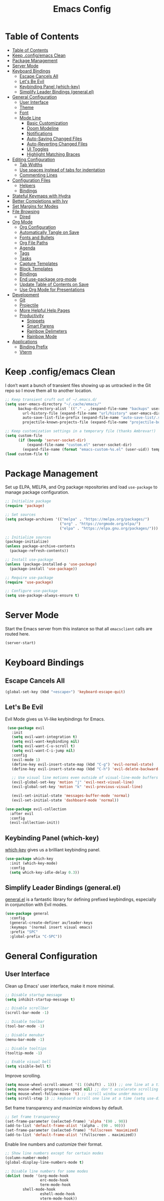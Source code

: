 #+title: Emacs Config
#+property: header-args:emacs-lisp :tangle .config/emacs/init.el


* Table of Contents
  :PROPERTIES:
  :TOC:      :include all
  :END:
:CONTENTS:
- [[#table-of-contents][Table of Contents]]
- [[#keep-configemacs-clean][Keep .config/emacs Clean]]
- [[#package-management][Package Management]]
- [[#server-mode][Server Mode]]
- [[#keyboard-bindings][Keyboard Bindings]]
  - [[#escape-cancels-all][Escape Cancels All]]
  - [[#lets-be-evil][Let's Be Evil]]
  - [[#keybinding-panel-which-key][Keybinding Panel (which-key)]]
  - [[#simplify-leader-bindings-generalel][Simplify Leader Bindings (general.el)]]
- [[#general-configuration][General Configuration]]
  - [[#user-interface][User Interface]]
  - [[#theme][Theme]]
  - [[#font][Font]]
  - [[#mode-line][Mode Line]]
    - [[#basic-customization][Basic Customization]]
    - [[#doom-modeline][Doom Modeline]]
    - [[#notifications][Notifications]]
    - [[#auto-saving-changed-files][Auto-Saving Changed Files]]
    - [[#auto-reverting-changed-files][Auto-Reverting Changed Files]]
    - [[#ui-toggles][UI Toggles]]
    - [[#highlight-matching-braces][Highlight Matching Braces]]
- [[#editing-configuration][Editing Configuration]]
  - [[#tab-widths][Tab Widths]]
  - [[#use-spaces-instead-of-tabs-for-indentation][Use spaces instead of tabs for indentation]]
  - [[#commenting-lines][Commenting Lines]]
- [[#configuration-files][Configuration Files]]
  - [[#helpers][Helpers]]
  - [[#bindings][Bindings]]
- [[#stateful-keymaps-with-hydra][Stateful Keymaps with Hydra]]
- [[#better-completions-with-ivy][Better Completions with Ivy]]
- [[#set-margins-for-modes][Set Margins for Modes]]
- [[#file-browsing][File Browsing]]
  - [[#dired][Dired]]
- [[#org-mode][Org Mode]]
  - [[#org-configuration][Org Configuration]]
  - [[#automatically-tangle-on-save][Automatically Tangle on Save]]
  - [[#fonts-and-bullets][Fonts and Bullets]]
  - [[#org-file-paths][Org File Paths]]
  - [[#agenda][Agenda]]
  - [[#tags][Tags]]
  - [[#tasks][Tasks]]
  - [[#capture-templates][Capture Templates]]
  - [[#block-templates][Block Templates]]
  - [[#bindings][Bindings]]
  - [[#end-use-package-org-mode][End use-package org-mode]]
  - [[#update-table-of-contents-on-save][Update Table of Contents on Save]]
  - [[#use-org-mode-for-presentations][Use Org Mode for Presentations]]
- [[#development][Development]]
  - [[#git][Git]]
  - [[#projectile][Projectile]]
  - [[#more-helpful-help-pages][More Helpful Help Pages]]
  - [[#productivity][Productivity]]
    - [[#snippets][Snippets]]
    - [[#smart-parens][Smart Parens]]
    - [[#rainbow-delimeters][Rainbow Delimeters]]
    - [[#rainbow-mode][Rainbow Mode]]
- [[#applications][Applications]]
  - [[#binding-prefix][Binding Prefix]]
  - [[#vterm][Vterm]]
:END:

* Keep .config/emacs Clean

  I don’t want a bunch of transient files showing up as untracked in the Git repo so I move them all to another location.

  #+begin_src emacs-lisp
  ;; Keep transient cruft out of ~/.emacs.d/
  (setq user-emacs-directory "~/.cache/emacs/"
        backup-directory-alist `(("." . ,(expand-file-name "backups" user-emacs-directory)))
	      url-history-file (expand-file-name "url/history" user-emacs-directory)
	      auto-save-list-file-prefix (expand-file-name "auto-save-list/.saves-" user-emacs-directory)
	      projectile-known-projects-file (expand-file-name "projectile-bookmarks.eld" user-emacs-directory))

  ;; Keep customization settings in a temporary file (thanks Ambrevar!)
  (setq custom-file
        (if (boundp 'server-socket-dir)
            (expand-file-name "custom.el" server-socket-dir)
          (expand-file-name (format "emacs-custom-%s.el" (user-uid)) temporary-file-directory)))
  (load custom-file t)
  #+end_src

* Package Management

  Set up ELPA, MELPA, and Org package repositories and load =use-package= to manage package configuration.

  #+begin_src emacs-lisp
  ;; Initialize package
  (require 'package)
  
  ;; Set sources
  (setq package-archives '(("melpa" . "https://melpa.org/packages/")
                           ("org" . "https://orgmode.org/elpa/")
                           ("elpa" . "https://elpa.gnu.org/packages/")))

  ;; Initialize sources
  (package-initialize)
  (unless package-archive-contents
    (package-refresh-contents))

  ;; Install use-package
  (unless (package-installed-p 'use-package)
    (package-install 'use-package))

  ;; Require use-package
  (require 'use-package)
  
  ;; Configure use-package
  (setq use-package-always-ensure t)
  #+end_src

* Server Mode

  Start the Emacs server from this instance so that all =emacsclient= calls are routed here.

  #+begin_src emacs-lisp
  (server-start)
  #+end_src

* Keyboard Bindings

** Escape Cancels All

   #+begin_src emacs-lisp
   (global-set-key (kbd "<escape>") 'keyboard-escape-quit)
   #+end_src

** Let's Be Evil

   Evil Mode gives us Vi-like keybindings for Emacs.

   #+begin_src emacs-lisp
   (use-package evil
     :init
     (setq evil-want-integration t)
     (setq evil-want-keybinding nil)
     (setq evil-want-C-u-scroll t)
     (setq evil-want-C-i-jump nil)
     :config
     (evil-mode 1)
     (define-key evil-insert-state-map (kbd "C-g") 'evil-normal-state)
     (define-key evil-insert-state-map (kbd "C-h") 'evil-delete-backward-char-and-join)
     
     ;; Use visual line motions even outside of visual-line-mode buffers
     (evil-global-set-key 'motion "j" 'evil-next-visual-line)
     (evil-global-set-key 'motion "k" 'evil-previous-visual-line)
     
     (evil-set-initial-state 'messages-buffer-mode 'normal)
     (evil-set-initial-state 'dashboard-mode 'normal))

  (use-package evil-collection
    :after evil
    :config
    (evil-collection-init))
   #+end_src

** Keybinding Panel (which-key)

   [[https://github.com/justbur/emacs-which-key][which-key]] gives us a brilliant keybinding panel.

   #+begin_src emacs-lisp
   (use-package which-key
     :init (which-key-mode)
     :config
     (setq which-key-idle-delay 0.3))
   #+end_src

** Simplify Leader Bindings (general.el)

   [[https://github.com/noctuid/general.el][general.el]] is a fantastic library for defining prefixed keybindings, especially in conjunction with Evil modes.

   #+begin_src emacs-lisp
   (use-package general
     :config
     (general-create-definer av/leader-keys
     :keymaps '(normal insert visual emacs)
     :prefix "SPC"
     :global-prefix "C-SPC"))
   #+end_src

* General Configuration

** User Interface

   Clean up Emacs' user interface, make it more minimal.

   #+begin_src emacs-lisp
   ;; Disable startup message
   (setq inhibit-startup-message t)
   
   ;; Disable scrollbar
   (scroll-bar-mode -1)
   
   ;; Disable toolbar
   (tool-bar-mode -1)
   
   ;; Disable menubar
   (menu-bar-mode -1)

   ;; Disable tooltips
   (tooltip-mode -1)
   
   ;; Enable visual bell
   (setq visible-bell t)
   #+end_src

   Improve scrolling.

   #+begin_src emacs-lisp
   (setq mouse-wheel-scroll-amount '(1 ((shift) . 1))) ;; one line at a time
   (setq mouse-wheel-progressive-speed nil) ;; don't accelerate scrolling
   (setq mouse-wheel-follow-mouse 't) ;; scroll window under mouse
   (setq scroll-step 1) ;; keyboard scroll one line at a time (setq use-dialog-box nil) ; Disable dialog boxes since they weren't working in Mac OSX
   #+end_src
   
   Set frame transparency and maximize windows by default.
   
   #+begin_src emacs-lisp
   ;; Set frame transparency
   (set-frame-parameter (selected-frame) 'alpha '(90 . 90))
   (add-to-list 'default-frame-alist '(alpha . (90 . 90)))
   (set-frame-parameter (selected-frame) 'fullscreen 'maximized)
   (add-to-list 'default-frame-alist '(fullscreen . maximized))
   #+end_src

   Enable line numbers and customize their format.

   #+begin_src emacs-lisp
   ;; Show line numbers except for certain modes
   (column-number-mode)
   (global-display-line-numbers-mode t)
   
   ;; Disable line numbers for some modes
   (dolist (mode '(org-mode-hook
                   erc-mode-hook
                   term-mode-hook
		   shell-mode-hook
                   eshell-mode-hook
                   vterm-mode-hook))
     (add-hook mode (lambda () (display-line-numbers-mode 0))))
   #+end_src

   Don’t warn for large files (shows up when launching videos)

   #+begin_src emacs-lisp
   (setq large-file-warning-threshold nil)
   #+end_src

   Don't warn for symlinked files

   #+begin_src emacs-lisp
   (setq vc-follow-symlinks t)
   #+end_src

** Theme

   I usually try out the different [[https://github.com/hlissner/emacs-doom-themes][DOOM Themes]].

   #+begin_src emacs-lisp
   (use-package doom-themes
     :init (load-theme 'doom-palenight t))
   #+end_src

** Font

   I use the Fira Code font.

   #+begin_src emacs-lisp
   ;; Set default font
   (set-face-attribute 'default nil :font "Fira Code" :height 110)
   
   ;; Set fixed pitch font
   (set-face-attribute 'fixed-pitch nil :font "Fira Code" :height 110)
   
   ;; Set the variable pitch font
   (set-face-attribute 'variable-pitch nil :font "Cantarell" :height 110)
   #+end_src

** Mode Line

*** Basic Customization

    #+begin_src emacs-lisp
    (setq display-time-format "%l:%M %p %b %y"
          display-time-default-load-average nil)

    (display-time-mode 1)
    #+end_src

*** Doom Modeline

    *NOTE*: You must run =M-x RET all-the-icons-install-fonts RET= after installing this package.

    #+begin_src emacs-lisp
    (use-package doom-modeline
      :init (doom-modeline-mode 1)
      :custom
      (doom-modeline-buffer-file-name-style 'truncate-except-project))
    #+end_src

*** Notifications

    [[https://github.com/jwiegley/alert][alert]] is a great library for showing notifications from other packages in a variety of ways. For now I just use it to surface desktop notifications from package code.

    #+begin_src emacs-lisp
    (use-package alert
      :commands alert
      :config
      (setq alert-default-style 'notifications))
    #+end_src

*** Auto-Saving Changed Files

    #+begin_src emacs-lisp
    (use-package super-save
      :defer 1
      :diminish super-save-mode
      :config
      (super-save-mode +1)
      (setq super-save-auto-save-when-idle t))
    #+end_src

*** Auto-Reverting Changed Files

    #+begin_src emacs-lisp
    (global-auto-revert-mode 1)
    #+end_src


*** UI Toggles

    #+begin_src emacs-lisp
    (av/leader-keys
      "t" '(:ignore t :which-key "toggles")
      "tt" '(counsel-load-theme :which-key "load theme"))
    #+end_src

*** Highlight Matching Braces

    #+begin_src emacs-lisp
    (use-package paren
      :config
      (set-face-attribute 'show-paren-match-expression nil :background "#363e4a")
      (show-paren-mode 1))
    #+end_src

* Editing Configuration

** Tab Widths

   Default to an indentation size of 2 spaces since it’s the norm for pretty much every language I use.

   #+begin_src emacs-lisp
   (setq-default tab-width 2)
   (setq-default evil-shift-width tab-width)
   #+end_src

** Use spaces instead of tabs for indentation

   #+begin_src emacs-lisp
   (setq-default indent-tabs-mode nil)
   #+end_src

** Commenting Lines

   #+begin_src emacs-lisp
   (use-package evil-nerd-commenter
     :bind ("M-/" . evilnc-comment-or-uncomment-lines))
   #+end_src

* Configuration Files

** Helpers

   #+begin_src emacs-lisp
   (defun av/org-file-jump-to-heading (org-file heading-title)
     (interactive)
     (find-file (expand-file-name org-file))
     (goto-char (point-min))
     (search-forward (concat "* " heading-title))
     (org-overview)
     (org-reveal)
     (org-show-subtree)
     (forward-line))

   (defun av/org-file-show-headings (org-file)
     (interactive)
     (find-file (expand-file-name org-file))
     (counsel-org-goto)
     (org-overview)
     (org-reveal)
     (org-show-subtree)
     (forward-line))
   #+end_src

** Bindings

   #+begin_src emacs-lisp
   (av/leader-keys
     "c" '(:ignore t :which-key "config files")
     "ce" '(:ingore t :which-key "emacs config")
     "ceb" '((lambda () (interactive) (find-file "~/Emacs.org")) :which-key "open base config"))
   #+end_src

* Stateful Keymaps with Hydra

  #+begin_src emacs-lisp
  (use-package hydra)

  (defhydra hydra-text-scale ()
    "scale text"
    ("j" text-scale-increase "in")
    ("k" text-scale-decrease "out")
    ("f" nil "finish" :exit t))

  (av/leader-keys
    "ts" '(hydra-text-scale/body :which-key "scale text"))
  #+end_src

* Better Completions with Ivy

  I currently use Ivy, Counsel, and Swiper to navigate around files, buffers, and projects super quickly. Here are some workflow notes on how to best use Ivy:

  - While in an Ivy minibuffer, you can search within the current results by using S-Space.
  - To see actions for the selected minibuffer item, use M-o and then press the action’s key.
  - Super useful: Use C-c C-o to open ivy-occur to open the search results in a separate buffer. From there you can click any item to perform the ivy action.

  #+begin_src emacs-lisp
  (use-package ivy
    :diminish
    :bind (("C-s" . swiper)
           :map ivy-minibuffer-map
           ("TAB" . ivy-alt-done)	
           ("C-l" . ivy-alt-done)
           ("C-j" . ivy-next-line)
           ("C-k" . ivy-previous-line)
           :map ivy-switch-buffer-map
           ("C-k" . ivy-previous-line)
           ("C-l" . ivy-done)
           ("C-d" . ivy-switch-buffer-kill)
           :map ivy-reverse-i-search-map
           ("C-k" . ivy-previous-line)
           ("C-d" . ivy-reverse-i-search-kill))
    :init
    (ivy-mode 1))

  (use-package counsel
    :bind (("M-x" . counsel-M-x)
           ("C-x b" . counsel-switch-buffer)
           ("C-x C-f" . counsel-find-file)
           :map minibuffer-local-map
           ("C-r" . 'counsel-minibuffer-history)))

  (use-package ivy-rich
    :init
    (ivy-rich-mode 1))
  #+end_src

* Set Margins for Modes

  #+begin_src emacs-lisp
  (defun av/org-mode-visual-fill ()
    (setq visual-fill-column-width 100
          visual-fill-column-center-text t)
    (visual-fill-column-mode 1))

  (use-package visual-fill-column
    :hook (org-mode . av/org-mode-visual-fill))
  #+end_src

* File Browsing

** Dired

   #+begin_src emacs-lisp
   (use-package dired
     :ensure nil
     :commands (dired dired-jump)
     :bind (("C-x C-j" . dired-jump))
     :custom ((dired-listing-switches "-agho --group-directories-first"))
     :config
     (evil-collection-define-key 'normal 'dired-mode-map
     "h" 'dired-single-up-directory
     "l" 'dired-single-buffer))

   (use-package dired-single)
   
   (use-package all-the-icons-dired
     :hook (dired-mode . all-the-icons-dired-mode))

   (use-package dired-open
     :config
     ;; Doesn't work as expected!
     ;;(add-to-list 'dired-open-functions #'dired-open-xdg t)
     (setq dired-open-extensions '(("png" . "feh")
                                   ("mkv" . "mpv"))))

   (use-package dired-hide-dotfiles
     :hook (dired-mode . dired-hide-dotfiles-mode)
     :config
     (evil-collection-define-key 'normal 'dired-mode-map
       "H" 'dired-hide-dotfiles-mode))
   #+end_src

* Org Mode

** Org Configuration

   Set up Org Mode with a baseline configuration. The following sections will add more things to it.

   #+begin_src emacs-lisp
   (defun av/org-mode-setup ()
     (variable-pitch-mode 1)
     (visual-line-mode 1))
   
   (use-package org
     :hook (org-mode . av/org-mode-setup)
     :config
     (setq org-ellipsis " ▾")
     
     (org-babel-do-load-languages
       'org-babel-load-languages
       '((emacs-lisp . t)
         (java . t)
	       (haskell . t)
	       (shell . t)
	       (python . t)))

     (push '("conf-unix" . conf-unix) org-src-lang-modes)
   #+end_src

** Automatically Tangle on Save

   #+begin_src emacs-lisp
   ;; Since we don't want to disable org-confirm-babel-evaluate all
   ;; of the time, do it around the after-save-hook
   (defun av/org-babel-tangle-dont-ask ()
   ;; Dynamic scoping to the rescue
   (let ((org-confirm-babel-evaluate nil))
        (org-babel-tangle)))

   (add-hook 'org-mode-hook (lambda () (add-hook 'after-save-hook #'av/org-babel-tangle-dont-ask
                                                 'run-at-end 'only-in-org-mode)))
   #+end_src

** Fonts and Bullets

   #+begin_src emacs-lisp
     ;; Replace list hyphen with dot
     (font-lock-add-keywords 'org-mode
                             '(("^ *\\([-]\\) "
                                 (0 (prog1 () (compose-region (match-beginning 1) (match-end 1) "•"))))))

     ;; Set faces for heading levels
     (dolist (face '((org-level-1 . 1.2)
                     (org-level-2 . 1.1)
                     (org-level-3 . 1.0)
                     (org-level-4 . 1.0)
                     (org-level-5 . 0.9)
                     (org-level-6 . 0.8)
                     (org-level-7 . 0.7)
                     (org-level-8 . 0.6)))
       (set-face-attribute (car face) nil :font "Cantarell" :weight 'regular :height (cdr face)))

     ;; Ensure that anything that should be fixed-pitch in Org files appears that way
     (set-face-attribute 'org-block nil :foreground nil :inherit 'fixed-pitch)
     (set-face-attribute 'org-code nil   :inherit '(shadow fixed-pitch))
     (set-face-attribute 'org-table nil   :inherit '(shadow fixed-pitch))
     (set-face-attribute 'org-verbatim nil :inherit '(shadow fixed-pitch))
     (set-face-attribute 'org-special-keyword nil :inherit '(font-lock-comment-face fixed-pitch))
     (set-face-attribute 'org-meta-line nil :inherit '(font-lock-comment-face fixed-pitch))
     (set-face-attribute 'org-checkbox nil :inherit 'fixed-pitch)
     
     (use-package org-bullets
       :after org
       :hook (org-mode . org-bullets-mode)
       :custom
       (org-bullets-bullet-list '("◉" "○" "●" "○" "●" "○" "●")))
   #+end_src

** Org File Paths

   #+begin_src emacs-lisp
   (setq org-agenda-files
	   '("~/Documents/OrgFiles/Tasks.org"
	     "~/Documents/OrgFiles/Events.org"
	     "~/Documents/OrgFiles/Habits.org"))
   #+end_src

** Agenda

   #+begin_src emacs-lisp
   (setq org-agenda-start-with-log-mode t)

   (require 'org-habit)
   (add-to-list 'org-modules 'org-habit)

   ;; Configure custom agenda views
   (setq org-agenda-custom-commands
     '(("d" "Dashboard"
        ((agenda "" ((org-deadline-warning-days 7)))
         (todo "NEXT"
           ((org-agenda-overriding-header "Next Tasks")))
         (tags-todo "agenda/ACTIVE" ((org-agenda-overriding-header "Active Projects")))))

       ("n" "Next Tasks"
        ((todo "NEXT"
          ((org-agenda-overriding-header "Next Tasks")))))

       ("W" "Work Tasks" tags-todo "+work-email")

       ;; Low-effort next actions
       ("e" tags-todo "+TODO=\"NEXT\"+Effort<15&+Effort>0"
        ((org-agenda-overriding-header "Low Effort Tasks")
         (org-agenda-max-todos 20)
         (org-agenda-files org-agenda-files)))

       ("w" "Workflow Status"
        ((todo "WAIT"
           ((org-agenda-overriding-header "Waiting on External")
            (org-agenda-files org-agenda-files)))
         (todo "REVIEW"
           ((org-agenda-overriding-header "In Review")
            (org-agenda-files org-agenda-files)))
         (todo "PLAN"
           ((org-agenda-overriding-header "In Planning")
            (org-agenda-todo-list-sublevels nil)
            (org-agenda-files org-agenda-files)))
         (todo "BACKLOG"
           ((org-agenda-overriding-header "Project Backlog")
            (org-agenda-todo-list-sublevels nil)
            (org-agenda-files org-agenda-files)))
         (todo "READY"
           ((org-agenda-overriding-header "Ready for Work")
            (org-agenda-files org-agenda-files)))
         (todo "ACTIVE"
           ((org-agenda-overriding-header "Active Projects")
            (org-agenda-files org-agenda-files)))
         (todo "COMPLETED"
           ((org-agenda-overriding-header "Completed Projects")
            (org-agenda-files org-agenda-files)))
         (todo "CANC"
           ((org-agenda-overriding-header "Cancelled Projects")
            (org-agenda-files org-agenda-files)))))))
   #+end_src

** Tags

   #+begin_src emacs-lisp
   (setq org-tag-alist
     '((:startgroup)
        ; Put mutually exclusive tags here
        (:endgroup)
	      ("@errand" . ?E)
	      ("@home" . ?H)
	      ("@work" . ?W)
	      ("agenda" . ?a)
	      ("planning" . ?p)
	      ("publish" . ?P)
	      ("batch" . ?b)
	      ("note" . ?n)
	      ("idea" . ?i)))
   #+end_src

** Tasks

   #+begin_src emacs-lisp
   (setq org-log-done 'time)
   (setq org-log-into-drawer t)
   (setq org-habit-graph-column 60)
   (setq org-todo-keywords
     '((sequence "TODO(t)" "NEXT(n)" "|" "DONE(d!)")
       (sequence "BACKLOG(b)" "PLAN(p)" "READY(r)" "ACTIVE(a)" "REVIEW(v)" "WAIT(w@/!)" "HOLD(h)" "|" "COMPLETED(c)" "CANC(k@)")))
   #+end_src

** Capture Templates

   #+begin_src emacs-lisp
   (setq org-capture-templates
     `(("t" "Tasks / Projects")
       ("tt" "Task" entry (file+olp "~/Documents/OrgFiles/Tasks.org" "Inbox")
            "* TODO %?\n  %U\n  %a\n  %i" :empty-lines 1)

       ("j" "Journal Entries")
       ("jj" "Journal" entry
            (file+olp+datetree "~/Documents/OrgFiles/Journal.org")
            "\n* %<%I:%M %p> - Journal :journal:\n\n%?\n\n"
            ;; ,(av/read-file-as-string "~/Notes/Templates/Daily.org")
            :clock-in :clock-resume
            :empty-lines 1)
       ("jm" "Meeting" entry
            (file+olp+datetree "~/Documents/OrgFiles/Journal.org")
            "* %<%I:%M %p> - %a :meetings:\n\n%?\n\n"
            :clock-in :clock-resume
            :empty-lines 1)

       ("w" "Workflows")
       ("we" "Checking Email" entry (file+olp+datetree "~/Documents/OrgFiles/Journal.org")
            "* Checking Email :email:\n\n%?" :clock-in :clock-resume :empty-lines 1)

       ("m" "Metrics Capture")
       ("mw" "Weight" table-line (file+headline "~/Documents/OrgFiles/Metrics.org" "Weight")
        "| %U | %^{Weight} | %^{Notes} |" :kill-buffer t)))
   #+end_src

** Block Templates

   These templates enable you to type things like =<el= and then hit =Tab= to expand the template. More documentation can be found at the Org Mode [[https://orgmode.org/manual/Easy-templates.html][Easy Templates]] documentation page.

   #+begin_src emacs-lisp
   ;; This is needed as of Org 9.2
   (require 'org-tempo)
   
   (add-to-list 'org-structure-template-alist '("sh" . "src shell"))
   (add-to-list 'org-structure-template-alist '("el" . "src emacs-lisp"))
   (add-to-list 'org-structure-template-alist '("py" . "src python"))
   (add-to-list 'org-structure-template-alist '("java" . "src java :classname Java"))
   #+end_src

** Bindings

   #+begin_src emacs-lisp
   (use-package evil-org
     :after org
     :hook ((org-mode . evil-org-mode)
            (org-agenda-mode . evil-org-mode)
            (evil-org-mode . (lambda () (evil-org-set-key-theme '(navigation todo insert textobjects additional)))))
     :config
     (require 'evil-org-agenda)
     (evil-org-agenda-set-keys))
     
     (av/leader-keys
       "o"   '(:ignore t :which-key "org mode")
       
       "oi"  '(:ignore t :which-key "insert")
       "oil" '(org-insert-link :which-key "insert link")
       
       "on"  '(org-toggle-narrow-to-subtree :which-key "toggle narrow")
       
       "os"  '(av/counsel-rg-org-files :which-key "search notes")
       
       "oa"  '(org-agenda :which-key "status")
       "oc"  '(org-capture t :which-key "capture")
       "ox"  '(org-export-dispatch t :which-key "export"))
   #+end_src

** End =use-package org-mode=

   #+begin_src emacs-lisp
   ;; This ends the use-package org mode block
   )
   #+end_src

** Update Table of Contents on Save

   It’s nice to have a table of contents section for long literate configuration files (like this one!) so I use =org-make-toc= to automatically update the ToC in any header with a property named =TOC=.

   #+begin_src emacs-lisp
   (use-package org-make-toc
     :hook (org-mode . org-make-toc-mode))
   #+end_src

** Use Org Mode for Presentations
   
   #+begin_src emacs-lisp
   (use-package org-tree-slide
     :custom
     (org-image-actual-width nil))
   #+end_src
* Development

  Configuration for various programming languages and dev tools that I use.

** Git

   I use Magit as a GUI to manage git repositories.

   #+begin_src emacs-lisp
   (use-package magit
     :custom
     (magit-display-buffer-function #'magit-display-buffer-same-window-except-diff-v1))
   
   (use-package evil-magit
     :after magit)

   (av/leader-keys
     "g"   '(:ignore t :which-key "git")
     "gs"  'magit-status
     "gd"  'magit-diff-unstaged
     "gc"  'magit-branch-or-checkout
     "gl"   '(:ignore t :which-key "log")
     "glc" 'magit-log-current
     "glf" 'magit-log-buffer-file
     "gb"  'magit-branch
     "gP"  'magit-push-current
     "gp"  'magit-pull-branch
     "gf"  'magit-fetch
     "gF"  'magit-fetch-all
     "gr"  'magit-rebase)
   #+end_src

** Projectile

   #+begin_src emacs-lisp
   (use-package projectile
     :init
     (projectile-mode)
     (setq projectile-project-search-path '("~/Documents/Projects/"
					    "~/Documents/pkgs/suckless/"
					    "~/Documents/pkgs/manualbuild/"
					    "~/Documents/Courses/"))
     (setq projectile-switch-project-action #'projectile-dired)
     :custom ((projectile-completion-system 'ivy)))
  
   (use-package counsel-projectile
     :init (counsel-projectile-mode))

   (av/leader-keys
    "p" '(projectile-command-map :which-key "projectile"))
   #+end_src

** More Helpful Help Pages

   #+begin_src emacs-lisp
   (use-package helpful
     :custom
     (counsel-describe-function-function #'helpful-callable)
     (counsel-describe-variable-function #'helpful-variable)
     :bind
     ([remap describe-function] . counsel-describe-function)
     ([remap describe-command] . helpful-command)
     ([remap describe-variable] . counsel-describe-variable)
     ([remap describe-key] . helpful-key))
   #+end_src

** Productivity

*** Snippets

    #+begin_src emacs-lisp
    (use-package yasnippet
      :hook (prog-mode . yas-minor-mode)
      :config
      (yas-reload-all))
    #+end_src

*** Smart Parens

    #+begin_src emacs-lisp
    (use-package smartparens
      :hook (prog-mode . smartparens-mode))
    #+end_src

*** Rainbow Delimeters

    #+begin_src emacs-lisp
    (use-package rainbow-delimiters
      :hook (prog-mode . rainbow-delimiters-mode))
    #+end_src

*** Rainbow Mode

    Sets the background of HTML color strings in buffers to be the color mentioned.

    #+begin_src emacs-lisp
    (use-package rainbow-mode
      :defer t
      :hook (org-mode
             emacs-lisp-mode
             web-mode
             typescript-mode
             js2-mode))
    #+end_src

* Applications

** Binding Prefix

   #+begin_src emacs-lisp
   (av/leader-keys
     "a" '(:ignore t :which-key "apps"))
   #+end_src

** Vterm

   =vterm= enables the use of fully-fledged terminal applications within Emacs so that I don’t need an external terminal emulator.

   #+begin_src emacs-lisp
   (use-package vterm
     :commands vterm
     :config
     (setq vterm-max-scrollback 10000))
   #+end_src
   
